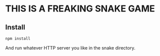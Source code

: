 * THIS IS A FREAKING SNAKE GAME
** Install
#+BEGIN_SRC shell
npm install
#+END_SRC

And run whatever HTTP server you like in the snake directory.
